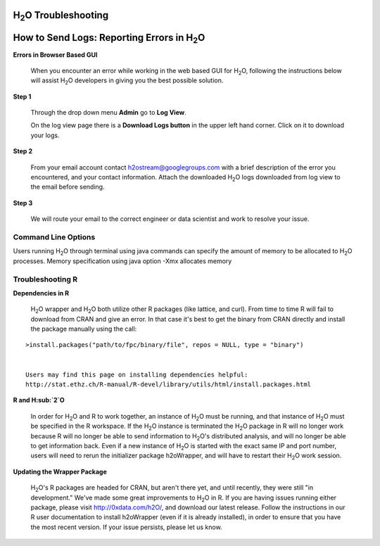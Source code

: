 H\ :sub:`2`\ O Troubleshooting
------------------------------


**How to Send Logs:** Reporting Errors in H\ :sub:`2`\ O
---------------------------------------------------------

**Errors in Browser Based GUI**

  When you encounter an error while working in the web based GUI for
  H\ :sub:`2`\ O, following the instructions below will assist H\ :sub:`2`\ O developers in
  giving you the best possible solution. 

**Step 1** 

  Through the drop down menu **Admin** go to **Log View**. 

  On the log view page there is a **Download Logs button** in the
  upper left hand corner. Click on it to download your logs. 

.. image:: Logsdownload.png
   :width: 70%

**Step 2** 

  From your email account contact h2ostream@googlegroups.com with a
  brief description of the error you encountered, and your contact
  information. Attach the downloaded H\ :sub:`2`\ O logs downloaded from log view
  to the email before sending. 

**Step 3**  

  We will route your email to the correct engineer or data scientist
  and work to resolve your issue. 
  
Command Line Options
"""""""""""""""""""""
Users running H\ :sub:`2`\ O through terminal using java commands can specify the amount of memory to be allocated to H\ :sub:`2`\ O processes. Memory specification using java option -Xmx allocates memory 

Troubleshooting R
""""""""""""""""""

**Dependencies in R**
  
  H\ :sub:`2`\ O wrapper and H\ :sub:`2`\ O both utilize other R packages (like lattice, and
  curl). From time to time R will fail to download from CRAN and give
  an error. In that case it's best to get the binary from CRAN
  directly and install the package manually using the call:

:: 

  >install.packages("path/to/fpc/binary/file", repos = NULL, type = "binary")


  Users may find this page on installing dependencies helpful:
  http://stat.ethz.ch/R-manual/R-devel/library/utils/html/install.packages.html

**R and H\ :sub:`2`\ O** 

  In order for H\ :sub:`2`\ O and R to work together, an instance of H\ :sub:`2`\ O must be
  running, and that instance of H\ :sub:`2`\ O must be specified in the R
  workspace. If the H\ :sub:`2`\ O instance is terminated the H\ :sub:`2`\ O package in R
  will no longer work because R will no longer be able to send
  information to H\ :sub:`2`\ O's distributed analysis, and will no longer be able
  to get information back. Even if a new instance of H\ :sub:`2`\ O is started
  with the exact same IP and port number, users will need to rerun the
  initializer package h2oWrapper, and will have to restart their H\ :sub:`2`\ O
  work session. 


**Updating the Wrapper Package**

  H\ :sub:`2`\ O's R packages are headed for CRAN, but aren't there yet, and
  until recently, they were still "in development." We've made some
  great improvements to H\ :sub:`2`\ O in R. If you are having issues
  running either package, please visit http://0xdata.com/h2O/, and
  download our latest release. Follow the instructions in our R user
  documentation to install h2oWrapper (even if it is already
  installed), in order to ensure that you have the most recent
  version. If your issue persists, please let us know. 

  
 
